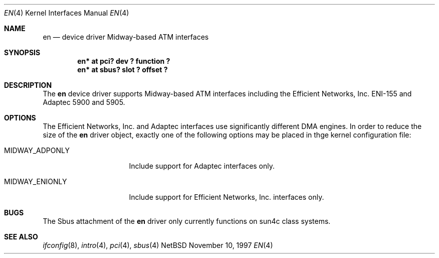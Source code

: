 .\"	$NetBSD: en.4,v 1.2 1998/04/30 08:50:05 fair Exp $
.\"
.\" Copyright (c) 1997 The NetBSD Foundation, Inc.
.\" All rights reserved.
.\"
.\" This code is derived from software contributed to The NetBSD Foundation
.\" by Jason R. Thorpe of the Numerical Aerospace Simulation Facility,
.\" NASA Ames Research Center.
.\"
.\" Redistribution and use in source and binary forms, with or without
.\" modification, are permitted provided that the following conditions
.\" are met:
.\" 1. Redistributions of source code must retain the above copyright
.\"    notice, this list of conditions and the following disclaimer.
.\" 2. Redistributions in binary form must reproduce the above copyright
.\"    notice, this list of conditions and the following disclaimer in the
.\"    documentation and/or other materials provided with the distribution.
.\" 3. All advertising materials mentioning features or use of this software
.\"    must display the following acknowledgement:
.\"        This product includes software developed by the NetBSD
.\"        Foundation, Inc. and its contributors.
.\" 4. Neither the name of The NetBSD Foundation nor the names of its
.\"    contributors may be used to endorse or promote products derived
.\"    from this software without specific prior written permission.
.\"
.\" THIS SOFTWARE IS PROVIDED BY THE NETBSD FOUNDATION, INC. AND CONTRIBUTORS
.\" ``AS IS'' AND ANY EXPRESS OR IMPLIED WARRANTIES, INCLUDING, BUT NOT LIMITED
.\" TO, THE IMPLIED WARRANTIES OF MERCHANTABILITY AND FITNESS FOR A PARTICULAR
.\" PURPOSE ARE DISCLAIMED.  IN NO EVENT SHALL THE FOUNDATION OR CONTRIBUTORS
.\" BE LIABLE FOR ANY DIRECT, INDIRECT, INCIDENTAL, SPECIAL, EXEMPLARY, OR
.\" CONSEQUENTIAL DAMAGES (INCLUDING, BUT NOT LIMITED TO, PROCUREMENT OF
.\" SUBSTITUTE GOODS OR SERVICES; LOSS OF USE, DATA, OR PROFITS; OR BUSINESS
.\" INTERRUPTION) HOWEVER CAUSED AND ON ANY THEORY OF LIABILITY, WHETHER IN
.\" CONTRACT, STRICT LIABILITY, OR TORT (INCLUDING NEGLIGENCE OR OTHERWISE)
.\" ARISING IN ANY WAY OUT OF THE USE OF THIS SOFTWARE, EVEN IF ADVISED OF THE
.\" POSSIBILITY OF SUCH DAMAGE.
.\"
.Dd November 10, 1997
.Dt EN 4
.Os NetBSD
.Sh NAME
.Nm en
.Nd device driver Midway-based ATM interfaces
.Sh SYNOPSIS
.Cd "en* at pci? dev ? function ?"
.Cd "en* at sbus? slot ? offset ?"
.Sh DESCRIPTION
The
.Nm
device driver supports Midway-based
.Tn ATM
interfaces including the
Efficient Networks, Inc. ENI-155 and Adaptec 5900 and 5905.
.Sh OPTIONS
The Efficient Networks, Inc. and Adaptec interfaces use significantly
different DMA engines.
In order to reduce the size of the
.Nm
driver object, exactly one of the following options may be placed
in thge kernel configuration file:
.Bl -tag -width MIDWAY_ADPONLY
.It MIDWAY_ADPONLY
Include support for Adaptec interfaces only.
.It MIDWAY_ENIONLY
Include support for Efficient Networks, Inc. interfaces only.
.El
.\" .Sh MEDIA SELECTION
.\" .Sh DIAGNOSTICS
.Sh BUGS
The
.Tn Sbus
attachment of the
.Nm
driver only currently functions on sun4c class systems.
.Sh SEE ALSO
.Xr ifconfig 8 ,
.Xr intro 4 ,
.Xr pci 4 ,
.Xr sbus 4
